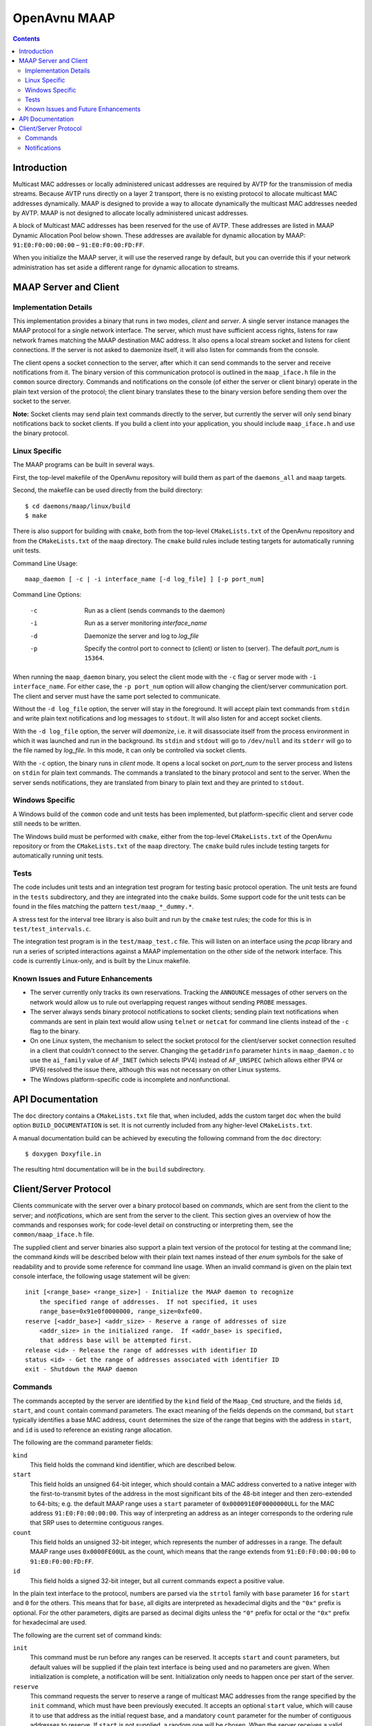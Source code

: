 OpenAvnu MAAP
=============

.. contents::
..
   1  Introduction
   2  MAAP Server and Client
     2.1  Implementation Details
     2.2  Linux Specific
     2.3  Windows Specific
     2.4  Tests
     2.5  Known Issues and Future Enhancements
   3  API Documentation
   4  Client/Server Protocol
     4.1  Commands
     4.2  Notifications

Introduction
------------

Multicast MAC addresses or locally administered unicast addresses are required
by AVTP for the transmission of media streams. Because AVTP runs directly on a
layer 2 transport, there is no existing protocol to allocate multicast MAC
addresses dynamically. MAAP is designed to provide a way to allocate dynamically
the multicast MAC addresses needed by AVTP. MAAP is not designed to allocate locally
administered unicast addresses.

A block of Multicast MAC addresses has been reserved for the use of AVTP. These
addresses are listed in MAAP Dynamic Allocation Pool below shown. These
addresses are available for dynamic allocation by MAAP: ``91:E0:F0:00:00:00`` –
``91:E0:F0:00:FD:FF``.

When you initialize the MAAP server, it will use the reserved range by default,
but you can override this if your network administration has set aside a
different range for dynamic allocation to streams.

MAAP Server and Client
----------------------

Implementation Details
++++++++++++++++++++++

This implementation provides a binary that runs in two modes, *client* and
*server*. A single server instance manages the MAAP protocol for a single
network interface. The server, which must have sufficient access rights, listens
for raw network frames matching the MAAP destination MAC address. It also opens
a local stream socket and listens for client connections. If the server is not
asked to daemonize itself, it will also listen for commands from the console.

The client opens a socket connection to the server, after which it can send
commands to the server and receive notifications from it. The binary version of
this communication protocol is outlined in the ``maap_iface.h`` file in the
``common`` source directory. Commands and notifications on the console (of
either the server or client binary) operate in the plain text version of the
protocol; the client binary translates these to the binary version before
sending them over the socket to the server.

**Note:** Socket clients may send plain text commands directly to the server,
but currently the server will only send binary notifications back to socket
clients. If you build a client into your application, you should include
``maap_iface.h`` and use the binary protocol.

Linux Specific
++++++++++++++

The MAAP programs can be built in several ways.

First, the top-level makefile of the OpenAvnu repository will build them as part
of the ``daemons_all`` and ``maap`` targets.

Second, the makefile can be used directly from the build directory::

  $ cd daemons/maap/linux/build
  $ make

There is also support for building with ``cmake``, both from the top-level
``CMakeLists.txt`` of the OpenAvnu repository and from the ``CMakeLists.txt`` of
the ``maap`` directory. The ``cmake`` build rules include testing targets for
automatically running unit tests.

Command Line Usage::

    maap_daemon [ -c | -i interface_name [-d log_file] ] [-p port_num]

Command Line Options:

	-c  Run as a client (sends commands to the daemon)
	-i  Run as a server monitoring *interface_name*
	-d  Daemonize the server and log to *log_file*
	-p  Specify the control port to connect to (client) or
	    listen to (server).  The default *port_num* is ``15364``.

When running the ``maap_daemon`` binary, you select the client mode with the
``-c`` flag or server mode with ``-i interface_name``. For either case, the ``-p
port_num`` option will allow changing the client/server communication port. The
client and server must have the same port selected to communicate.

Without the ``-d log_file`` option, the server will stay in the foreground. It
will accept plain text commands from ``stdin`` and write plain text
notifications and log messages to ``stdout``. It will also listen for and accept
socket clients.

With the ``-d log_file`` option, the server will *daemonize*, i.e. it will
disassociate itself from the process environment in which it was launched and
run in the background. Its ``stdin`` and ``stdout`` will go to ``/dev/null`` and
its ``stderr`` will go to the file named by *log_file*. In this mode, it can
only be controlled via socket clients.

With the ``-c`` option, the binary runs in *client* mode. It opens a local
socket on *port_num* to the server process and listens on ``stdin`` for plain
text commands. The commands a translated to the binary protocol and sent to the
server. When the server sends notifications, they are translated from binary to
plain text and they are printed to ``stdout``.

Windows Specific
++++++++++++++++

A Windows build of the ``common`` code and unit tests has been implemented, but
platform-specific client and server code still needs to be written.

The Windows build must be performed with ``cmake``, either from the top-level
``CMakeLists.txt`` of the OpenAvnu repository or from the ``CMakeLists.txt`` of
the ``maap`` directory. The ``cmake`` build rules include testing targets for
automatically running unit tests.

Tests
+++++

The code includes unit tests and an integration test program for testing basic
protocol operation. The unit tests are found in the ``tests`` subdirectory, and
they are integrated into the ``cmake`` builds. Some support code for the unit
tests can be found in the files matching the pattern ``test/maap_*_dummy.*``.

A stress test for the interval tree library is also built and run by the
``cmake`` test rules; the code for this is in ``test/test_intervals.c``.

The integration test program is in the ``test/maap_test.c`` file. This will
listen on an interface using the *pcap* library and run a series of scripted
interactions against a MAAP implementation on the other side of the network
interface. This code is currently Linux-only, and is built by the Linux
makefile.

Known Issues and Future Enhancements
++++++++++++++++++++++++++++++++++++

- The server currently only tracks its own reservations. Tracking the
  ``ANNOUNCE`` messages of other servers on the network would allow us to rule
  out overlapping request ranges without sending ``PROBE`` messages.

- The server always sends binary protocol notifications to socket clients;
  sending plain text notifications when commands are sent in plain text would
  allow using ``telnet`` or ``netcat`` for command line clients instead of the
  ``-c`` flag to the binary.

- On one Linux system, the mechanism to select the socket protocol for the
  client/server socket connection resulted in a client that couldn't connect to
  the server. Changing the ``getaddrinfo`` parameter ``hints`` in
  ``maap_daemon.c`` to use the ``ai_family`` value of ``AF_INET`` (which selects
  IPV4) instead of ``AF_UNSPEC`` (which allows either IPV4 or IPV6) resolved the
  issue there, although this was not necessary on other Linux systems.

- The Windows platform-specific code is incomplete and nonfunctional.

API Documentation
-----------------

The ``doc`` directory contains a ``CMakeLists.txt`` file that, when included,
adds the custom target ``doc`` when the build option ``BUILD_DOCUMENTATION`` is
set. It is not currently included from any higher-level ``CMakeLists.txt``.

A manual documentation build can be achieved by executing the following command
from the ``doc`` directory::

  $ doxygen Doxyfile.in

The resulting html documentation will be in the ``build`` subdirectory.

Client/Server Protocol
----------------------

Clients communicate with the server over a binary protocol based on *commands*,
which are sent from the client to the server; and *notifications*, which are
sent from the server to the client. This section gives an overview of how the
commands and responses work; for code-level detail on constructing or
interpreting them, see the ``common/maap_iface.h`` file.

The supplied client and server binaries also support a plain text version of the
protocol for testing at the command line; the command *kinds* will be described
below with their plain text names instead of ther *enum* symbols for the sake of
readability and to provide some reference for command line usage. When an
invalid command is given on the plain text console interface, the following
usage statement will be given::

  init [<range_base> <range_size>] - Initialize the MAAP daemon to recognize
      the specified range of addresses.  If not specified, it uses
      range_base=0x91e0f0000000, range_size=0xfe00.
  reserve [<addr_base>] <addr_size> - Reserve a range of addresses of size
      <addr_size> in the initialized range.  If <addr_base> is specified,
      that address base will be attempted first.
  release <id> - Release the range of addresses with identifier ID
  status <id> - Get the range of addresses associated with identifier ID
  exit - Shutdown the MAAP daemon

Commands
++++++++

The commands accepted by the server are identified by the ``kind`` field of the
``Maap_Cmd`` structure, and the fields ``id``, ``start``, and ``count`` contain
command parameters. The exact meaning of the fields depends on the command, but
``start`` typically identifies a base MAC address, ``count`` determines the size
of the range that begins with the address in ``start``, and ``id`` is used to
reference an existing range allocation.

The following are the command parameter fields:

``kind``
  This field holds the command kind identifier, which are described below.

``start``
  This field holds an unsigned 64-bit integer, which should contain a MAC
  address converted to a native integer with the first-to-transmit bytes of the
  address in the most significant bits of the 48-bit integer and then
  zero-extended to 64-bits; e.g. the default MAAP range uses a ``start``
  parameter of ``0x000091E0F0000000ULL`` for the MAC address
  ``91:E0:F0:00:00:00``. This way of interpreting an address as an integer
  corresponds to the ordering rule that SRP uses to determine contiguous ranges.

``count``
  This field holds an unsigned 32-bit integer, which represents the number of
  addresses in a range. The default MAAP range uses ``0x0000FE00UL`` as the
  count, which means that the range extends from ``91:E0:F0:00:00:00`` to
  ``91:E0:F0:00:FD:FF``.

``id``
  This field holds a signed 32-bit integer, but all current commands expect a
  positive value.

In the plain text interface to the protocol, numbers are parsed via the
``strtol`` family with ``base`` parameter ``16`` for ``start`` and ``0`` for the
others. This means that for ``base``, all digits are interpreted as hexadecimal
digits and the ``"0x"`` prefix is optional. For the other parameters, digits are
parsed as decimal digits unless the ``"0"`` prefix for octal or the ``"0x"``
prefix for hexadecimal are used.

The following are the current set of command kinds:

``init``
  This command must be run before any ranges can be reserved. It accepts
  ``start`` and ``count`` parameters, but default values will be supplied if the
  plain text interface is being used and no parameters are given. When
  initialization is complete, a notification will be sent. Initialization only
  needs to happen once per start of the server.

``reserve``
  This command requests the server to reserve a range of multicast MAC addresses
  from the range specified by the ``init`` command, which must have been
  previously executed. It accepts an optional ``start`` value, which will cause
  it to use that address as the initial request base, and a mandatory ``count``
  parameter for the number of contiguous addresses to reserve. If ``start`` is
  not supplied, a random one will be chosen. When the server receives a valid
  request for reservation, it immediately sends a notification to indicate it is
  querying. That notification and all further notifications about the status of
  the request will include the reservation ``id``, which can be used in other
  commands to identify it.

``release``
  This command requests that the server release the reservation, or to stop
  attempting to acquire it if it has not yet completed the reservation process.
  The only parameter is ``id``, which is the identifier given in response to a
  ``reserve`` command. A notification will be sent by the server when the
  release is completed.

``status``
  This command asks the server to supply the ``start`` and ``count`` values
  associated with a particular reservation. The only parameter is ``id``, which
  is the identifier given in response to a ``reserve`` command. A notification
  with the requested information will be sent by the server if the ``id`` value
  corresponds to an active reservation being managed by the server.

``exit``
  This command asks the server to shut itself down and exit. It takes no
  parameters. Note that this stops the entire server, not just the current
  connection to the server.

Notifications
+++++++++++++

Notifications are sent asynchronously by the server to clients to inform them
about relevant changes to the server's state. The ``kind`` field of the
``Maap_Notify`` structure identifies the kind of notification, the ``result``
field contains a general status code, and the ``id``, ``start``, and ``count``
fields contain extra notification-specific data.

The following are the notification fields:

``kind``
  This field determines the kind of notification; the different kinds are listed
  below.

``id``
  This field contains a signed 32-bit integer; if positive, it represents the
  identifer of a reservation range. There are no current uses for negative
  values in the protocol.

``start``
  This field holds an unsigned 64-bit integer, which should contain a MAC
  address converted to a native integer with the first-to-transmit bytes of the
  address in the most significant bits of the 48-bit integer and then
  zero-extended to 64-bits; e.g. the default MAAP range uses a ``start``
  parameter of ``0x000091E0F0000000ULL`` for the MAC address
  ``91:E0:F0:00:00:00``. This way of interpreting an address as an integer
  corresponds to the ordering rule that SRP uses to determine contiguous ranges.

``count``
  This field holds an unsigned 32-bit integer, which represents the number of
  addresses in a range. The default MAAP range uses ``0x0000FE00UL`` as the
  count, which means that the range extends from ``91:E0:F0:00:00:00`` to
  ``91:E0:F0:00:FD:FF``.

``result``
  This field contains a general result code, which may either indicate no error
  occurred or specify which kind of error occurred. The different result codes
  are listed below after the kinds of notifications.

The following are the kinds of notifications:

``initialized``
  This kind of notification is sent in response to receiving an initialization
  request from a client. The ``start`` and ``count`` fields will contain the
  range which the MAAP server has been initialized to use for reservations. The
  ``result`` field will indicate whether the server had been previously
  initialized before the latest request or not.

``acquiring``
  This kind of notification is sent immediately in response to a ``reserve``
  command. If ``result`` does not indicate an error, then ``start`` and
  ``count`` will indicate the address range that the server is currently
  attempting to reserve. These should *not* be used for streams yet, as a
  conflict may yet be detected that could force a different range selection.
  Most importantly, the ``id`` field will contain the identifier that must be
  used by the client to refer to this reservation in ``release`` or ``status``
  commands.

``acquired``
  This kind of notification is sent to indicate either successful or
  unsuccessful completion of a particular ``reserve`` command that has gone
  through the ``acquiring`` phase. If there is no error indicated in ``result``,
  then ``start`` and ``count`` contain the reserved address range that can now
  be used for streams. The ``id`` field will contain the identifier that must be
  used by the client to refer to this reservation in ``release`` or ``status``
  commands.

``released``
  This kind of notification indicates that the reservation identified in a
  ``release`` command has now been released. The ``start`` and ``count`` fields
  contain the address range that the reservation previously held; they must no
  longer be used for streams. The ``id`` field holds the identifer that was
  associated with this reservation; it is no longer valid as an identifier.

``status``
  This kind of notification describes the reservation identified in a ``status``
  command without changing it. The ``id`` field holds the identifier that was
  given to the ``status`` command. The ``start`` and ``count`` fields describe
  the range of addresses held by the reservation.

``yielded``
  This kind of notification is not sent in response to a command, but when the
  network protocol forced the server to yield a previously-acquired address
  range. The ``id`` field has the same value as when the server sent the
  ``acquiring`` and ``acquired`` notifications for the range, and the actual
  range values are held in ``start`` and ``count``. Any usage of the addresses
  in the yielded range must be immediately stopped. Unless the ``status`` code
  indicates an error, the server will attempt to reserve a new range with the
  same size. This new range (if successfully acquired) will use the same ``id``
  field value.

The following are the result codes:

``none``
  This value indicates that there were no errors associated with this
  notification.

``requires initialization``
  This value indicates that the server has not yet been initialized.

``already initialized``
  This value indicates that the server was already initialized when the latest
  ``init`` command was received.

``reserve not available``
  This value indicates that no block of addresses of the requested size was
  available. A smaller request may be necessary.

``release invalid id``
  This value indicates that a ``release`` command was given with an invalid
  ``id`` field.

``out of memory``
  This value indicates that the request could not be completed because the
  server is out of memory.

``internal``
  This value indicates that an unspecified internal server error occurred.

